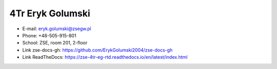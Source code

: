 4Tr Eryk Golumski
=================
- E-mail: eryk.golumski@zsegw.pl
- Phone: +48-505-915-801
- School: ZSE, room 201, 2-floor
- Link zse-docs-gh: https://github.com/ErykGolumski2004/zse-docs-gh
- Link ReadTheDocs: https://zse-4tr-eg-rtd.readthedocs.io/en/latest/index.html
